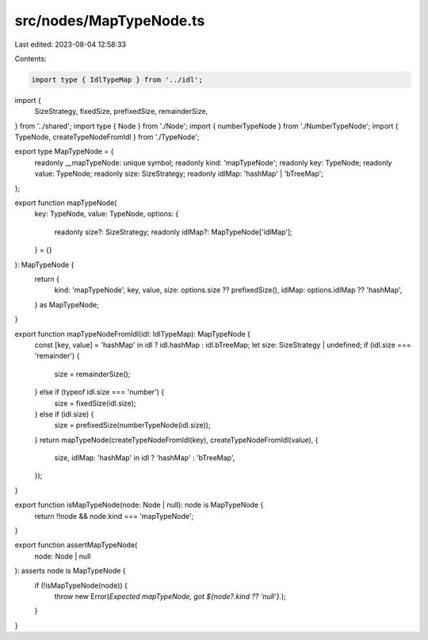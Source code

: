 src/nodes/MapTypeNode.ts
========================

Last edited: 2023-08-04 12:58:33

Contents:

.. code-block:: ts

    import type { IdlTypeMap } from '../idl';
import {
  SizeStrategy,
  fixedSize,
  prefixedSize,
  remainderSize,
} from '../shared';
import type { Node } from './Node';
import { numberTypeNode } from './NumberTypeNode';
import { TypeNode, createTypeNodeFromIdl } from './TypeNode';

export type MapTypeNode = {
  readonly __mapTypeNode: unique symbol;
  readonly kind: 'mapTypeNode';
  readonly key: TypeNode;
  readonly value: TypeNode;
  readonly size: SizeStrategy;
  readonly idlMap: 'hashMap' | 'bTreeMap';
};

export function mapTypeNode(
  key: TypeNode,
  value: TypeNode,
  options: {
    readonly size?: SizeStrategy;
    readonly idlMap?: MapTypeNode['idlMap'];
  } = {}
): MapTypeNode {
  return {
    kind: 'mapTypeNode',
    key,
    value,
    size: options.size ?? prefixedSize(),
    idlMap: options.idlMap ?? 'hashMap',
  } as MapTypeNode;
}

export function mapTypeNodeFromIdl(idl: IdlTypeMap): MapTypeNode {
  const [key, value] = 'hashMap' in idl ? idl.hashMap : idl.bTreeMap;
  let size: SizeStrategy | undefined;
  if (idl.size === 'remainder') {
    size = remainderSize();
  } else if (typeof idl.size === 'number') {
    size = fixedSize(idl.size);
  } else if (idl.size) {
    size = prefixedSize(numberTypeNode(idl.size));
  }
  return mapTypeNode(createTypeNodeFromIdl(key), createTypeNodeFromIdl(value), {
    size,
    idlMap: 'hashMap' in idl ? 'hashMap' : 'bTreeMap',
  });
}

export function isMapTypeNode(node: Node | null): node is MapTypeNode {
  return !!node && node.kind === 'mapTypeNode';
}

export function assertMapTypeNode(
  node: Node | null
): asserts node is MapTypeNode {
  if (!isMapTypeNode(node)) {
    throw new Error(`Expected mapTypeNode, got ${node?.kind ?? 'null'}.`);
  }
}


